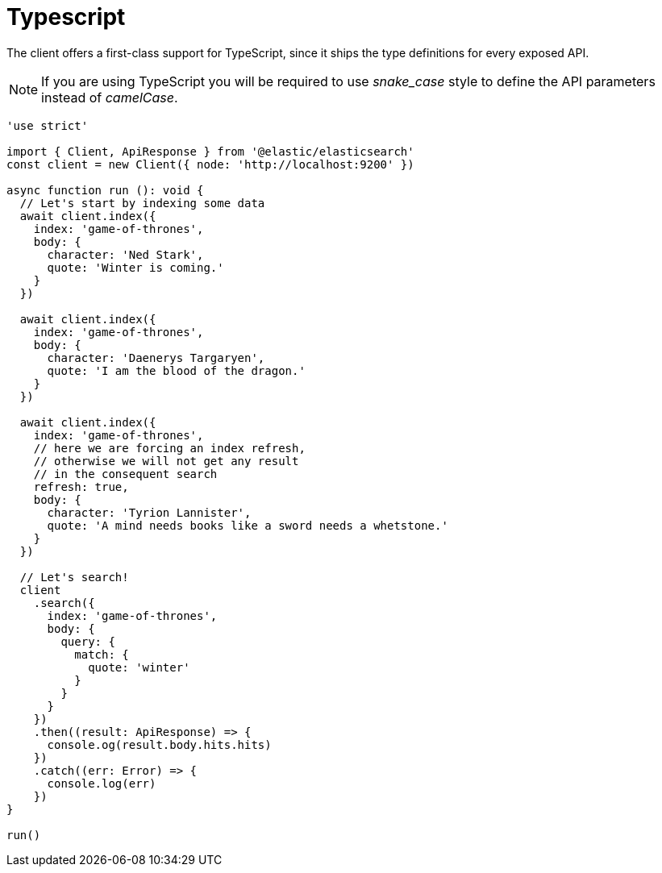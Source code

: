 = Typescript

The client offers a first-class support for TypeScript, since it ships the type definitions for every exposed API.

NOTE: If you are using TypeScript you will be required to use _snake_case_ style to define the API parameters instead of _camelCase_. 

[source,ts]
----
'use strict'

import { Client, ApiResponse } from '@elastic/elasticsearch'
const client = new Client({ node: 'http://localhost:9200' })

async function run (): void {
  // Let's start by indexing some data
  await client.index({
    index: 'game-of-thrones',
    body: {
      character: 'Ned Stark',
      quote: 'Winter is coming.'
    }
  })

  await client.index({
    index: 'game-of-thrones',
    body: {
      character: 'Daenerys Targaryen',
      quote: 'I am the blood of the dragon.'
    }
  })

  await client.index({
    index: 'game-of-thrones',
    // here we are forcing an index refresh,
    // otherwise we will not get any result
    // in the consequent search
    refresh: true,
    body: {
      character: 'Tyrion Lannister',
      quote: 'A mind needs books like a sword needs a whetstone.'
    }
  })

  // Let's search!
  client
    .search({
      index: 'game-of-thrones',
      body: {
        query: {
          match: {
            quote: 'winter'
          }
        }
      }
    })
    .then((result: ApiResponse) => {
      console.og(result.body.hits.hits)
    })
    .catch((err: Error) => {
      console.log(err)
    })
}

run()
----